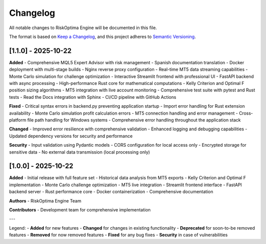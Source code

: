 Changelog
=========

All notable changes to RiskOptima Engine will be documented in this file.

The format is based on `Keep a Changelog <https://keepachangelog.com/en/1.0.0/>`_,
and this project adheres to `Semantic Versioning <https://semver.org/spec/v2.0.0.html>`_.

[1.1.0] - 2025-10-22
-------------------

**Added**
- Comprehensive MQL5 Expert Advisor with risk management
- Spanish documentation translation
- Docker deployment with multi-stage builds
- Nginx reverse proxy configuration
- Real-time MT5 data streaming capabilities
- Monte Carlo simulation for challenge optimization
- Interactive Streamlit frontend with professional UI
- FastAPI backend with async processing
- High-performance Rust core for mathematical computations
- Kelly Criterion and Optimal F position sizing algorithms
- MT5 integration with live account monitoring
- Comprehensive test suite with pytest and Rust tests
- Read the Docs integration with Sphinx
- CI/CD pipeline with GitHub Actions

**Fixed**
- Critical syntax errors in backend.py preventing application startup
- Import error handling for Rust extension availability
- Monte Carlo simulation profit calculation errors
- MT5 connection handling and error management
- Cross-platform file path handling for Windows systems
- Comprehensive error handling throughout the application stack

**Changed**
- Improved error resilience with comprehensive validation
- Enhanced logging and debugging capabilities
- Updated dependency versions for security and performance

**Security**
- Input validation using Pydantic models
- CORS configuration for local access only
- Encrypted storage for sensitive data
- No external data transmission (local processing only)

[1.0.0] - 2025-10-22
-------------------

**Added**
- Initial release with full feature set
- Historical data analysis from MT5 exports
- Kelly Criterion and Optimal F implementation
- Monte Carlo challenge optimization
- MT5 live integration
- Streamlit frontend interface
- FastAPI backend server
- Rust performance core
- Docker containerization
- Comprehensive documentation

**Authors**
- RiskOptima Engine Team

**Contributors**
- Development team for comprehensive implementation

---

Legend:
- **Added** for new features
- **Changed** for changes in existing functionality
- **Deprecated** for soon-to-be removed features
- **Removed** for now removed features
- **Fixed** for any bug fixes
- **Security** in case of vulnerabilities